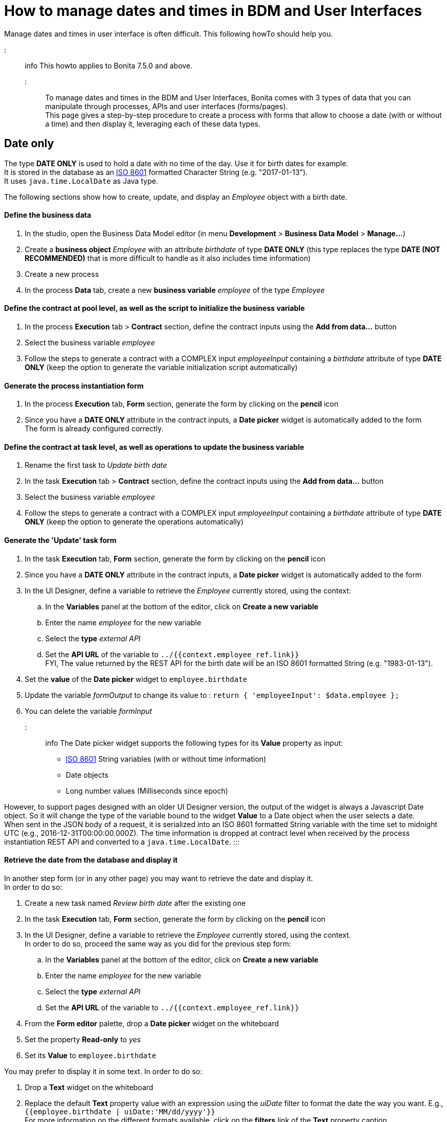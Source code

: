 = How to manage dates and times in BDM and User Interfaces

Manage dates and times in user interface is often difficult. This following howTo should help you.

::: info
This howto applies to Bonita 7.5.0 and above.
:::

To manage dates and times in the BDM and User Interfaces, Bonita comes with 3 types of data that you can manipulate through processes, APIs and user interfaces (forms/pages). +
This page gives a step-by-step procedure to create a process with forms that allow to choose a date (with or without a time) and then display it, leveraging each of these data types.

== Date only

The type *DATE ONLY* is used to hold a date with no time of the day. Use it for birth dates for example. +
It is stored in the database as an https://en.wikipedia.org/wiki/ISO_8601[ISO 8601] formatted Character String (e.g. "2017-01-13"). +
It uses `java.time.LocalDate` as Java type.

The following sections show how to create, update, and display an _Employee_ object with a birth date.

[discrete]
==== Define the business data

. In the studio, open the Business Data Model editor (in menu *Development* > *Business Data Model* > *Manage...*)
. Create a *business object* _Employee_ with an attribute _birthdate_ of type *DATE ONLY* (this type replaces the type *DATE (NOT RECOMMENDED)* that is more difficult to handle as it also includes time information)
. Create a new process
. In the process *Data* tab, create a new *business variable* _employee_ of the type _Employee_

[discrete]
==== Define the contract at pool level, as well as the script to initialize the business variable

. In the process *Execution* tab > *Contract* section, define the contract inputs using the *Add from data...* button
. Select the business variable _employee_
. Follow the steps to generate a contract with a COMPLEX input _employeeInput_ containing a _birthdate_ attribute of type *DATE ONLY* (keep the option to generate the variable initialization script automatically)

[discrete]
==== Generate the process instantiation form

. In the process *Execution* tab, *Form* section, generate the form by clicking on the *pencil* icon
. Since you have a *DATE ONLY* attribute in the contract inputs, a *Date picker* widget is automatically added to the form +
The form is already configured correctly.

[discrete]
==== Define the contract at task level, as well as operations to update the business variable

. Rename the first task to _Update birth date_
. In the task *Execution* tab > *Contract* section, define the contract inputs using the *Add from data...* button
. Select the business variable _employee_
. Follow the steps to generate a contract with a COMPLEX input _employeeInput_ containing a _birthdate_ attribute of type *DATE ONLY* (keep the option to generate the operations automatically)

[discrete]
==== Generate the 'Update' task form

. In the task *Execution* tab, *Form* section, generate the form by clicking on the *pencil* icon
. Since you have a *DATE ONLY* attribute in the contract inputs, a *Date picker* widget is automatically added to the form
. In the UI Designer, define a variable to retrieve the _Employee_ currently stored, using the context:
 .. In the *Variables* panel at the bottom of the editor, click on *Create a new variable*
 .. Enter the name _employee_ for the new variable
 .. Select the *type* _external API_
 .. Set the *API URL* of the variable to `../{{context.employee_ref.link}}` +
FYI, The value returned by the REST API for the birth date will be an ISO 8601 formatted String (e.g. "1983-01-13").
. Set the *value* of the *Date picker* widget to `employee.birthdate`
. Update the variable _formOutput_ to change its value to :
`return {
 'employeeInput': $data.employee
};`
. You can delete the variable _formInput_

::: info
The Date picker widget supports the following types for its *Value* property as input:

* https://en.wikipedia.org/wiki/ISO_8601[ISO 8601] String variables (with or without time information)
* Date objects
* Long number values (Milliseconds since epoch)

However, to support pages designed with an older UI Designer version, the output of the widget is always a Javascript Date object. So it will change the type of the variable bound to the widget *Value* to a Date object when the user selects a date. +
When sent in the JSON body of a request, it is serialized into an ISO 8601 formatted String variable with the time set to midnight UTC (e.g., 2016-12-31T00:00:00.000Z).
The time information is dropped at contract level when received by the process instantiation REST API and converted to a `java.time.LocalDate`.
:::

[discrete]
==== Retrieve the date from the database and display it

In another step form (or in any other page) you may want to retrieve the date and display it. +
In order to do so:

. Create a new task named _Review birth date_ after the existing one
. In the task *Execution* tab, *Form* section, generate the form by clicking on the *pencil* icon
. In the UI Designer, define a variable to retrieve the _Employee_ currently stored, using the context.  +
In order to do so, proceed the same way as you did for the previous step form:
 .. In the *Variables* panel at the bottom of the editor, click on *Create a new variable*
 .. Enter the name _employee_ for the new variable
 .. Select the *type* _external API_
 .. Set the *API URL* of the variable to `../{{context.employee_ref.link}}`
. From the *Form editor* palette, drop a *Date picker* widget on the whiteboard
. Set the property *Read-only* to _yes_
. Set its *Value* to `employee.birthdate`

You may prefer to display it in some text. In order to do so:

. Drop a *Text* widget on the whiteboard
. Replace the default *Text* property value with an expression using the _uiDate_ filter to format the date the way you want. E.g., `{{employee.birthdate | uiDate:'MM/dd/yyyy'}}` +
For more information on the different formats available, click on the *filters* link of the *Text* property caption.

You can now run your process and see that the date retrieved from the business data database is consistent with the date you chose in the previous step.

== Date and time without time zone

The type *DATE-TIME (NO TIME ZONE)* is used to hold a date-time that displays the same whatever the user's time zone is. It can be used it for stores opening hours, or flight departure and arrival days and times, for example. +
It is stored in the database as an https://en.wikipedia.org/wiki/ISO_8601[ISO 8601] formatted Character String (e.g. "2017-01-13T13:00:00"). +
It uses `java.time.LocalDateTime` as Java type.

The following sections show how to create, update, and display a _Flight_ object with a local departure date and time (that should display the same local time, no matter where you are in the world.

[discrete]
==== Define the business data

. In the studio, open the Business Data Model editor (in menu *Development* > *Business Data Model* > *Manage...*)
. Create a *business object* _Flight_ with an attribute _departureTime_ of type *DATE-TIME (NO TIME ZONE)*
. Create a new process
. In the process *Data* tab, create a new *business variable* _flight_ of the type _Flight_

[discrete]
==== Define the contract at pool level, as well as the script to initialize the business variable

. In the process *Execution* tab > *Contract* section, define the contract inputs using the *Add from data...* button
. Select the business variable _flight_
. Follow the steps to generate a contract with a COMPLEX input _flightInput_ containing a _departureTime_ attribute of type *DATE-TIME (NO TIME ZONE)* (keep the option to generate the variable initialization script automatically)

[discrete]
==== Generate the process instantiation form

. In the process *Execution* tab, *Form* section, generate the form by clicking on the *pencil* icon
. Since you have a *DATE-TIME (NO TIME ZONE)* attribute in the contract inputs, a *Date time picker* widget is automatically added to the form +
The widget is already configured not to handle the user time zone.

[discrete]
==== Define the contract at task level, as well as operations to update business varaible

. Rename the first task to _Update departure time_
. In the task *Execution* tab > *Contract* section, define the contract inputs using the *Add from data...* button
. Select the business variable _flight_
. Follow the steps to generate a contract with a COMPLEX input _flightInput_ containing a _departureTime_ attribute of type *DATE-TIME (NO TIME ZONE)* (keep the option to generate the operations automatically)

[discrete]
==== Generate the 'Update' task form

. In the task *Execution* tab, *Form* section, generate the form by clicking on the *pencil* icon
. Since you have a *DATE-TIME (NO TIME ZONE)* attribute in the contract inputs, a *Date time picker* widget is automatically added to the form
. In the UI Designer, define a variable to retrieve the _Flight_ currently stored using the context:
 .. In the *Variables* panel at the bottom of the editor, click on *Create a new variable*
 .. Enter the name _flight_ for the new variable
 .. Select the *type* _external API_
 .. Set the *API URL* of the variable to `../{{context.flight_ref.link}}` +
FYI, The value returned by the REST API for the flight departure time will be an ISO 8601 formatted String (e.g. "2017-01-13T15:00:00").
. Set the *Value* of the *Date time picker* widget to `flight.departureTime`
. Update the variable _formOutput_ to change its value to:
`return {
 'flightInput': $data.flight
};`
. You can delete the variable _formInput_

::: info
The *Date time picker* widget output is an https://en.wikipedia.org/wiki/ISO_8601[ISO 8601] formatted String (e.g. "2017-01-13T15:00:00"). +
At contract level, when received by the task execution REST API, it is converted to a `java.time.LocalDateTime`.
:::

[discrete]
==== Retrieve the date and time from the database and display them

In another step form (or in any other page), you may want to retrieve the date and time and display them. +
In order to do so:

. Create a new task _Review departure time_ after the existing one
. In the task *Execution* tab, *Form* section, generate the form by clicking on the *pencil* icon
. In the UI Designer, define a variable to retrieve the _Flight_ currently stored using the context. +
In order to do so, proceed the same way as you did for the previous step form:
 .. In the *Variables* panel at the bottom of the editor, click on *Create a new variable*
 .. Enter the name _flight_ for the new variable
 .. select the *type* _external API_
 .. Set the *API URL* of the variable to `../{{context.flight_ref.link}}`
. From the *Form editor* palette, drop a *Date time picker* widget on the whiteboard
. Set the property *Read-only* to _yes_
. Set the property *Handle time zone* to _no_
. Set its *Value* to `flight.departureTime`

You may prefer to display it in some text. In order to do so:

. Drop a *Text* widget on the whiteboard
. Replace the default *Text* property value with an expression using the _uiDate_ filter to format the date and time the way you want. E.g., `{{flight.departureDateTime | uiDate:'MM/dd/yyyy h:mm a'}}` +
For more information on the different formats available, click on the *filters* link of the *Text* property caption.

You can now run your process and see that the departure date and time retrieved from the business data database is consistent with the date and time you chose in the previous step. +
If you change your system time zone while viewing the steps and refresh the page, you will see that the displayed time remains the same.

== Date and time displayed in the user time zone

The type *DATE-TIME (TIME ZONE)* is used to hold a date-time whose displayed value should adapt to the user's time zone (e.g., the day and time of a meeting with participants from multiple time zones). +
It is stored in database as an https://en.wikipedia.org/wiki/ISO_8601[ISO 8601] formatted Character String (e.g.,2017-01-13T13:00:00Z).
It uses `java.time.OffsetDateTime` as Java type.

The following sections show how to create, update, and display a _Meeting_ object with a start date and time that reflect the user time zone when it is displayed.

[discrete]
==== Define the business data

. In the studio, open the Business Data Model editor (in menu *Development* > *Business Data Model* > *Manage...*)
. Create a *business object* _Meeting_ with an attribute _startTime_ of type *DATE-TIME (TIME ZONE)*
. Create a new process
. In the process *Data* tab, create a new *business variable* _meeting_ of the type _Meeting_

[discrete]
==== Define the contract at process level, as well as the script to initialize the business variable

. In the process *Execution* tab > *Contract* section, define the contract inputs using the *Add from data...* button
. Select the business variable _meeting_
. Follow the steps to generate a contract with a COMPLEX input _meetingInput_ containing a _startTime_ attribute of type *DATE-TIME (TIME ZONE)* (keep the option to generate the variable initialization script automatically)

[discrete]
==== Generate the process instantiation form

. In the process *Execution* tab, *Form* section, generate the form by clicking on the *pencil* icon
. Since you have a *DATE-TIME (TIME ZONE)* attribute in the contract inputs, a *Date time picker* widget is automatically added to the form +
The widget is already configured to handle the user time zone.

[discrete]
==== Define the contract at task level, as well as the operations to update the business variable

. Rename the first task to _Update start time_
. In the task *Execution* tab > *Contract* section, define the contract inputs using the *Add from data...* button
. Select the business variable _meeting_
. Follow the steps to generate a contract with a COMPLEX input _meetingInput_ containing a _startTime_ attribute of type *DATE-TIME (TIME ZONE)* (keep the option to generate the operations automatically)

[discrete]
==== Generate the 'Update' task form

. In the task *Execution* tab, *Form* section, generate the form by clicking on the *pencil* icon
. Since you have a *DATE-TIME (TIME ZONE)* attribute in the contract inputs, a *Date time picker* widget is automatically added to the form
. In the UI Designer, define a variable to retrieve the _meeting_ currently stored using the context:
 .. In the *Variables* panel at the bottom of the editor, click on *Create a new variable*
 .. Enter the name _meeting_ for the new variable
 .. Select the *type* _external API_
 .. Set the *API URL* of the variable to `../{{context.meeting_ref.link}}` +
FYI, The value returned by the REST API for the meeting start time will be an ISO 8601 formatted String (e.g. "2017-01-13T15:00:00Z").
. Set the *Value* of the *Date time picker* widget to `meeting.startTime`
. Update the variable _formOutput_ to change its value to:
`return {
 'meetingInput': $data.meeting
};`
. You can delete the variable _formInput_

::: info
The *Date time picker* widget output is an https://en.wikipedia.org/wiki/ISO_8601[ISO 8601] formatted String representing the selected date and time in UTC (e.g. "2017-01-13T13:00:00Z"). +
At contract level when received by the task execution REST API, it is converted to a `java.time.OffsetDateTime`. +
Unless the user is in the GMT time zone, there will be an offset between the time he selects and the time stored in database.
:::

[discrete]
==== Retrieve the date and time from the database and display them

In another step form (or in any other page) you may want to retrieve the date and time and display them. +
In order to do so:

. Create a new task _Review meeting time_ after the existing one
. In the task *Execution* tab, *Form* section, generate the form by clicking on the *pencil* icon
. In the UI Designer, define a variable to retrieve the _Flight_ currently stored using the context. +
In order to do so, proceed the same way as you did for the previous step form :
 .. In the *Variables* panel at the bottom of the editor, click on *Create a new variable*
 .. Enter the name _meeting_ for the new variable
 .. Select the *type* _external API_
 .. Set the *API URL* of the variable to `../{{context.meeting_ref.link}}`
. From the *Form editor* palette, drop a *Date time picker* widget on the whiteboard
. Set the property *Read-only* to _yes_
. Make sure the property *Handle time zone* is set to _yes_
. Set its *Value* to `meeting.startTime`

You may prefer to display it in some text. In order to do so:

. Drop a *Text* widget on the whiteboard
. Replace the default *Text* property value with an expression using the _uiDate_ filter to format the date the way you want. E.g., `{{meeting.startTime | uiDate:'MM/dd/yyyy h:mm a'}}` +
For more information on the different formats available, click on the *filters* link of the *Text* property caption.

You can now run your process and see that the date and time retrieved from the business data database is consistent with the date and time you chose in the previous step. +
If you change your system time zone while viewing the steps and refresh the page, you will see that the displayed time adapts to the new time zone.
